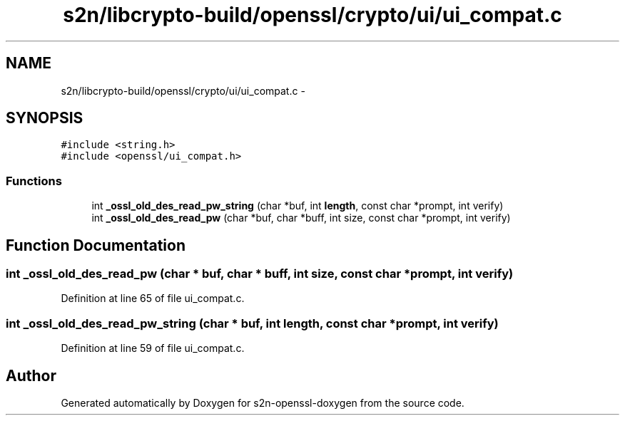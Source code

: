 .TH "s2n/libcrypto-build/openssl/crypto/ui/ui_compat.c" 3 "Thu Jun 30 2016" "s2n-openssl-doxygen" \" -*- nroff -*-
.ad l
.nh
.SH NAME
s2n/libcrypto-build/openssl/crypto/ui/ui_compat.c \- 
.SH SYNOPSIS
.br
.PP
\fC#include <string\&.h>\fP
.br
\fC#include <openssl/ui_compat\&.h>\fP
.br

.SS "Functions"

.in +1c
.ti -1c
.RI "int \fB_ossl_old_des_read_pw_string\fP (char *buf, int \fBlength\fP, const char *prompt, int verify)"
.br
.ti -1c
.RI "int \fB_ossl_old_des_read_pw\fP (char *buf, char *buff, int size, const char *prompt, int verify)"
.br
.in -1c
.SH "Function Documentation"
.PP 
.SS "int _ossl_old_des_read_pw (char * buf, char * buff, int size, const char * prompt, int verify)"

.PP
Definition at line 65 of file ui_compat\&.c\&.
.SS "int _ossl_old_des_read_pw_string (char * buf, int length, const char * prompt, int verify)"

.PP
Definition at line 59 of file ui_compat\&.c\&.
.SH "Author"
.PP 
Generated automatically by Doxygen for s2n-openssl-doxygen from the source code\&.
